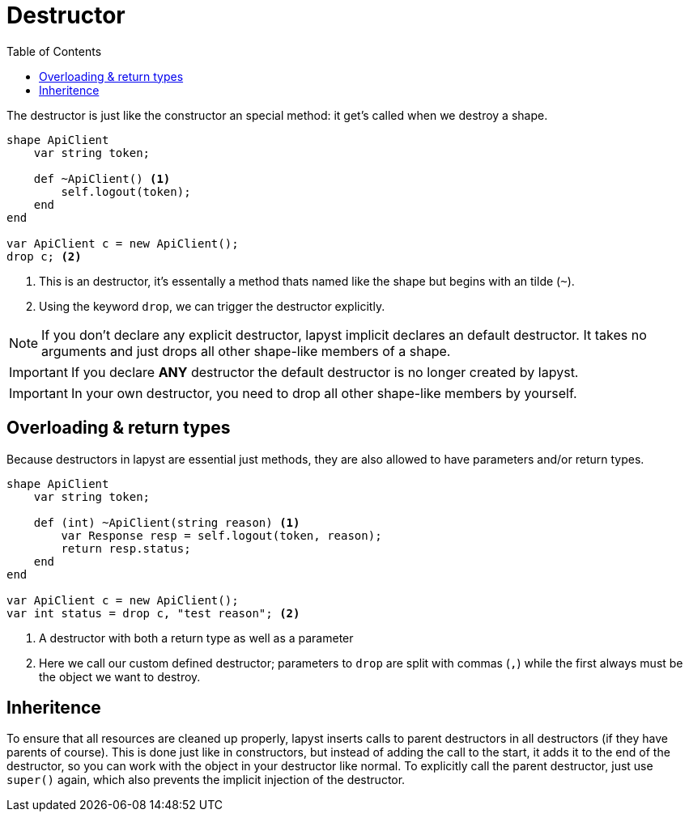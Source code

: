 :icons: font
:source-highlighter: rouge
:toc:
:toc-placement!:

= Destructor

toc::[]

The destructor is just like the constructor an special method: it get's called when we destroy a shape.

[source,lapyst]
----
shape ApiClient
    var string token;

    def ~ApiClient() <1>
        self.logout(token);
    end
end

var ApiClient c = new ApiClient();
drop c; <2>
----
<1> This is an destructor, it's essentally a method thats named like the shape but begins with an tilde (`~`).
<2> Using the keyword `drop`, we can trigger the destructor explicitly.

NOTE: If you don't declare any explicit destructor, lapyst implicit declares an default destructor. It takes no arguments and just drops all other shape-like members of a shape.

IMPORTANT: If you declare *ANY* destructor the default destructor is no longer created by lapyst.

IMPORTANT: In your own destructor, you need to drop all other shape-like members by yourself.

== Overloading & return types

Because destructors in lapyst are essential just methods, they are also allowed to have parameters and/or return types.

[source,lapyst]
----
shape ApiClient
    var string token;

    def (int) ~ApiClient(string reason) <1>
        var Response resp = self.logout(token, reason);
        return resp.status;
    end
end

var ApiClient c = new ApiClient();
var int status = drop c, "test reason"; <2>
----
<1> A destructor with both a return type as well as a parameter
<2> Here we call our custom defined destructor; parameters to `drop` are split with commas (`,`) while the first always must be the object we want to destroy.

== Inheritence

To ensure that all resources are cleaned up properly, lapyst inserts calls to parent destructors in all destructors (if they have parents of course). This is done just like in constructors, but instead of adding the call to the start, it adds it to the end of the destructor, so you can work with the object in your destructor like normal. To explicitly call the parent destructor, just use `super()` again, which also prevents the implicit injection of the destructor.